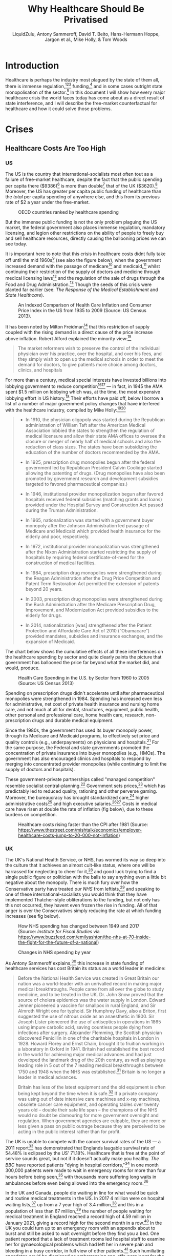 #+TITLE:Why Healthcare Should Be Privatised
#+AUTHOR:LiquidZulu, Antony Sammeroff, David T. Beito, Hans-Hermann Hoppe, Jargon et al., Mike Holly, & Tom Woods
#+BIBLIOGRAPHY:e:/Zotero/library.bib
#+PANDOC_OPTIONS: csl:e:/Zotero/styles/australasian-physical-and-engineering-sciences-in-medicine.csl
#+HTML_HEAD: <link rel="stylesheet" type="text/css" href="file:///e:/emacs/documents/org-css/css/org.css"/>
#+begin_comment
/This file is best viewed in [[https://www.gnu.org/software/emacs/][emacs]]!/
#+end_comment

* Introduction
Healthcare is perhaps the industry most plagued by the state of them all, there is immense regulation,[fn:1][fn:2][fn:3] funding,[fn:4] and in some cases outright state monopolisation of the sector.[fn:5] In this document I will show how every major healthcare crisis the world faces today has come about as a direct result of state interference, and I will describe the free-market counterfactual for healthcare and how it could solve those problems.

* Crises
** Healthcare Costs Are Too High
*** US
The US is the country that international-socialists most often tout as a failure of free-market healthcare, despite the fact that the public spending per capita there ($9386)[fn:6] is more than double[fn:7] that of the UK ($3620).[fn:8] Moreover, the US has greater per capita public funding of healthcare than the /total/ per capita spending of anywhere else, and this from its previous rate of $2 a year under the free-market.
#+CAPTION:OECD countries ranked by healthcare spending
[[./images/oecd-data-trunc.png]]

But the immense public funding is not the only problem plaguing the US market, the federal government also places immense regulation, mandatory licensing, and legion other restrictions on the ability of people to freely buy and sell healthcare resources, directly causing the ballooning prices we can see today.

It is important here to note that this crisis in healthcare costs didnt fully take off until the mid 1960s[fn:9] (see also the figure below), when the government increased demand with the passage of medicare[fn:10] and medicaid,[fn:11] whilst continuing their restriction of the supply of doctors and medicine through medical licensing laws[fn:12] and the regulation of the sale of drugs through the Food and Drug Administration.[fn:13] Though the seeds of this crisis were planted far earlier (see: [[The Response of the Medical Establishment]] and [[State Healthcare]]).

#+CAPTION:An Indexed Comparison of Health Care Inflation and Consumer Price Index in the US from 1935 to 2009 (Source: US Census 2013).
[[./images/fig1.png]]

It has been noted by Milton Freidman[fn:14] that this restriction of supply coupled with the rising demand is a direct cause of the price increase above inflation. Robert Alford explained the minority view:[fn:15]
#+begin_quote
The market reformers wish to preserve the control of the individual physician over his practice, over the hospital, and over his fees, and they simply wish to open up the medical schools in order to meet the demand for doctors, to give patients more choice among doctors, clinics, and hospitals
#+end_quote

For more than a century, medical special interests have invested billions into lobbying government to reduce competition[fn:16][fn:17] --- in fact, in 1945 the AMA spent $1.5 million on lobbying which was, at the time, the most expensive lobbying effort in US history.[fn:18] Their efforts have paid off, below I borrow a list of a number of major government policy changes that have interfered with the healthcare industry, compiled by Mike Holly:[fn:19][fn:20]<<holly_regs>>
#+begin_quote
+ In 1910, the physician oligopoly was started during the Republican administration of William Taft after the American Medical Association lobbied the states to strengthen the regulation of medical licensure and allow their state AMA offices to oversee the closure or merger of nearly half of medical schools and also the reduction of class sizes. The states have been subsidizing the education of the number of doctors recommended by the AMA.

+ In 1925, prescription drug monopolies begun after the federal government led by Republican President Calvin Coolidge started allowing the patenting of drugs. (Drug monopolies have also been promoted by government research and development subsidies targeted to favored pharmaceutical companies.)

+ In 1946, institutional provider monopolization begun after favored hospitals received federal subsidies (matching grants and loans) provided under the Hospital Survey and Construction Act passed during the Truman Administration.

+ In 1965, nationalization was started with a government buyer monopoly after the Johnson Administration led passage of Medicare and Medicaid which provided health insurance for the elderly and poor, respectively.

+ In 1972, institutional provider monopolization was strengthened after the Nixon Administration started restricting the supply of hospitals by requiring federal certificate-of-need for the construction of medical facilities.

+ In 1984, prescription drug monopolies were strengthened during the Reagan Administration after the Drug Price Competition and Patent Term Restoration Act permitted the extension of patents beyond 20 years.

+ In 2003, prescription drug monopolies were strengthened during the Bush Administration after the Medicare Prescription Drug, Improvement, and Modernization Act provided subsidies to the elderly for drugs.

+ In 2014, nationalization [was] strengthened after the Patient Protection and Affordable Care Act of 2010 (“Obamacare”) provided mandates, subsidies and insurance exchanges, and the expansion of Medicaid.
#+end_quote

The chart below shows the cumulative effects of all these interferences on the healthcare spending by sector and quite clearly paints the picture that government has ballooned the price far beyond what the market did, and would, produce.

#+CAPTION:Health Care Spending in the U.S. by Sector from 1960 to 2005 (Source: US Census 2013)
[[./images/fig2.png]]

Spending on prescription drugs didn't accelerate until after pharmaceutical monopolies were strengthened in 1984. Spending has increased even less for administrative, net cost of private health insurance and nursing home care, and not much at all for dental, structures, equipment, public health, other personal and professional care, home health care, research, non-prescription drugs and durable medical equipment.

Since the 1980s, the government has used its buyer monopoly power, through its Medicare and Medicaid programs, to effectively set price and quality controls (e.g., underpayments) on physicians and hospitals.[fn:21] For the same purpose, the Federal and state governments promoted the concentration of private insurance into buyer monopolies (e.g., HMOs). The government has also encouraged clinics and hospitals to respond by merging into concentrated provider monopolies (while continuing to limit the supply of doctors and hospitals).

These government-private partnerships called "managed competition" resemble socialist central-planning.[fn:22] Government sets prices,[fn:23] which has predictably led to reduced quality, rationing and other perverse gaming. Moreover, the bureaucracy has brought standardized care,[fn:24] higher administrative costs[fn:25] and high executive salaries.[fn:26][fn:27] Costs in medical care have risen at double the rate of inflation (fig below), due to these burdens on competition.

#+CAPTION:Healthcare costs rising faster than the CPI after 1981 (Source: https://www.thestreet.com/mishtalk/economics/employer-healthcare-costs-jump-to-20-000-not-inflation)
[[./images/fig3.png]]

*** UK
The UK's National Health Service, or NHS, has wormed its way so deep into the culture that it achieves an almost cult-like status, where one will be harrassed for neglecting to cheer for it,[fn:28] and good luck trying to find a single public figure or politician with the balls to say anything even a little bit negative about the monopoly. There is much fury over how the Conservative party have treated /our NHS/ from leftists,[fn:29] and speaking to one of these international-socialists you would think that they have implemented Thatcher-style obliterations to the funding, but not only has this not occurred, they havent even frozen the rise in funding. All of that anger is over the Conservatives simply reducing the rate at which funding increases (see fig below).

#+CAPTION:How NHS spending has changed between 1949 and 2017 (Source: /Institute for Fiscal Studies/ via https://www.buzzfeed.com/emilyashton/the-nhs-at-70-inside-the-fight-for-the-future-of-a-national)
[[./images/fig4.png]]

#+CAPTION:Changes in NHS spending by year
[[./images/nhs-funding-delta.png]]

As Antony Sammeroff explains,[fn:30] this increase in state funding of healthcare services has cost Britain its status as a world leader in medicine:
#+begin_quote
Before the National Health Service was created in Great Britain our nation was a world-leader with an unrivalled record in making major medical breakthroughs. People came from all over the globe to study medicine, and to be treated in the UK. Dr. John Snow proved that the source of cholera epidemics was the water supply in London. Edward Jenner pioneered a vaccine for smallpox in rural England, and Sir Almroth Wright one for typhoid. Sir Humphrey Davy, also a Briton, first suggested the use of nitrous oxide as an anaesthetic in 1800. Sir Joseph Lister pioneered the use of antiseptics in operations in 1865 using impure carbolic acid, saving countless people dying from infections after surgery. Alexander Flemming, the Scottish physician discovered Penicillin in one of the charitable hospitals in London in 1928. Howard Florey and Ernst Chain, brought it to fruition working in a laboratory in Oxford in 1941. Britain had established the best record in the world for achieving major medical advances and had just developed the landmark drug of the 20th century, as well as playing a leading role in 5 out of the 7 leading medical breakthroughs between 1750 and 1948 when the NHS was established.[fn:31] Britain is no longer a leader in medical advances.

Britain has less of the latest equipment and the old equipment is often being kept beyond the time when it is safe.[fn:32] If a private company was using out of date intensive care machines and x-ray machines, obsolete cancer care equipment, and operating tables over twenty years old -- double their safe life span -- the champions of the NHS would no doubt be clamouring for more government oversight and regulation. When government agencies are culpable, they are more or less given a pass on public outrage because they are perceived to be acting in the public interest rather than for profit.
#+end_quote

The UK is unable to compete with the cancer survival rates of the US --- a 2011 report[fn:33] has demonstrated that Englands laugable survival rate of 54.48% is eclipsed by the US' 71.18%. Healthcare that is free at the point of service sounds great, but not if it doesn't actually make you healthy. /The BBC/ have reported patients "dying in hospital corridors,"[fn:34] in one month 300,000 patients were made to wait in emergency rooms for more than four hours before being seen,[fn:35] with thousands more suffering long waits in ambulances before even being allowed into the emergency room.[fn:36]

In the UK and Canada, people die waiting in line for what would be quick and routine medical treatments in the US. In 2017 4 million were on hospital waiting lists,[fn:37] up from a 7 year high of 3.4 million,[fn:38] and this in a population of less than 67 million,[fn:39] the number of people waiting for medical treatment in England reached a record high of 4.59 million in January 2021, giving a record high for the second month in a row.[fn:40] In the UK you could turn up to an emergency room with an appendix about to burst and still be asked to wait overnight before they find you a bed. One patient reported that a lack of treatment rooms led hospital staff to examine her for gynaecological problems which had left her in severe pain and bleeding in a busy corridor, in full view of other patients.[fn:41] Such humiliating anecdotes could be dismissed as embarrassing one-offs were it not for the shocking fact that as many as 120 patients per day[fn:42] are being attended to in corridors and waiting rooms, in the public areas of hospitals, and some even dying prematurely as a result. In the first week of 2018, over 97% of NHS trusts in England were reporting levels of overcrowding so severe as to be "unsafe."[fn:43]

25% of British cardiac patients die waiting for treatment, and an investigation by a British newspaper found that delays in treatment for colon and lung cancer patients have been so long that 20% of cases were incurable by the time they finally received care.[fn:44] In 2017, 193,000 NHS patients a month had to wait beyond the target time of 18 weeks for surgery,[fn:45] and now nearly 400,000 patients in England alone have been waiting more than a year for routine treatments.[fn:46] According to the OECD Britain has the lowest number of doctors per thousand population in the advanced world.[fn:47] The chart below shows that the US has consistently fewer patients wating 4 weeks or more for either specialist appointments or elective surgery than; the UK, New Zealand, Australia, France, Norway, Sweden, and Canada, 7 countries with healthcare systems that receive far less criticism and far more praise from international socialists.

#+CAPTION:Percentage of patients who wait more than 4 weeks for specialist appointments and for elective surgery (Via: https://expathealth.org/healthcare/global-patient-wait-time-statistics/).
[[./images/fig5.png]]

Where free-at-the-point-of-entry resources are limited, older patients are often viewed as a drag on the system[fn:48] -- especially since they require the most frequent care which costs much more. The average 65-year-old costs the NHS 2.5 times more than the average 30-year-old. An 85-year-old costs more than five times as much.[fn:49] Although a third of all diagnosed cancers in the UK are found in patients seventy-five and over, only one in fifty lung cancer patients over seventy-five receives surgery, and the NHS does not even provide cancer screening to patients over the age of sixty-five.[fn:50]

Sammeroff points out the results of the incentive to manipulate statistics to the detriment of those who most need healthcare (punctuation added for clarity):[fn:51]
#+begin_quote
The government can make waiting lists look shorter by denying patients services outright, because those who have been refused services will no longer appear in statistics. If someone's disease proves fatal because they failed to receive treatment in time, the government figures appear more cost effective because instead of having to budget for a series of expensive surgeries, they have a deceased person on their hands who will not rack up a whole lot of medical accounts. It's not to say that anyone is perniciously trying to kill off patients, but with pressure constantly mounting for officials to show meaningful improvements, the incentive to coldly take advantage of manipulated statistics "for the greater cause of saving the NHS" will always loom. It is, after all, our religion. In one interview, prominent columnist Dr. Dalrymple reported "Managers going around the wards telling the doctors who they thought ought to be discharged. They had no medical training or knowledge. But they would try and influence the doctors to discharge patients quickly… This is a problem, of course, wherever the person paying for the care is not the patient himself… But where you have one giant organization that decides everything the hazard is even greater."
#+end_quote

So the NHS may not charge one at the point of service, but it is immensely costly in terms of both the taxation required and the lives lost, no matter how much money is thrown into the great money pit that is the National Health Service it will /never/ deliver a product anywhere close to being as good as the free-market.

** CCPVirus
The Wuhan Flu pandemic, caused by the CCPVirus, is currently the most apparent crisis in healthcare. This pandemic started thanks to a lab leak at the Wuhan Institute of Virology where the PLA were conducting gain-of-function coronavirus research (see: https://github.com/LiquidZulu/youtube-scripts/blob/main/scripts/lab-leak/lab-leak.org for my evidence).

In this section I will describe how even if we ignore the overwhelming evidence that the CCP created this virus, this pandemic was allowed to progress because of state interference.

*** CCP coverup
The Chinese government willfully covered up the severity of the outbreak, threatening doctors who warned their colleagues about the contagion,[fn:52] lying about human-human transmission through their WHO mouthpieces,[fn:53] and refusing to provide virus samples to researchers.[fn:54][fn:55]

This was all during the largest migration of the year, that being the Chinese New Year, making these measures appear to be deliberate attempts to infect other countries.

In addition, the proposed precursor virus, RaTG13, was destroyed by China leaving no samples for foreign researchers to investigate.[fn:56] The virology establishment, especially in China, have been running cover for this horrendous event leading to the deaths of over 3 million people. In an email correspondence with Anthony Fauci, Dr. Kristian G. Andersen of Scripps Research, head author of the main source[fn:57] used to debunk a lab origin,[fn:58] said that some of the features of the virus look "engineered," and that:
#+begin_quote
after discussions earlier today, Eddie, Bob, Mike, and myself all find the genome inconsistent with expectations from evolutionary theory.
#+end_quote
None of this makes it into his paper though, and shortly after this two-faced opinion on the virus came out, Andersen deleted his Twitter account in shame.[fn:59]
** TB
According to the CDC,[fn:60] Tuberculosis infection is treatable, and if caught early, doctors can prevent progression to tuberculosis disease, but even if the illness has progressed to this point it can still be treated with greater effort.
*** How to cure TB
**** LTBI
The CDC reccommends[fn:61] 3 drugs for the treatment of Latent TB Infection:
1. Isoniazid (INH)
2. Rifapentine (RPT)
3. Rifampin (RIF)

These medications may be used on their own or in combination, as needs dictate.
**** TB Disease
When TB infection progresses to TB disease the treatment options are slightly different:[fn:62]
1. isoniazid (INH)
2. rifampin (RIF)
3. ethambutol (EMB)
4. pyrazinamide (PZA)
*** How the state restricts these treatments
So to treat TB in it's different stages you need one or multiple of:
1. Isoniazid (INH)
2. Rifapentine (RPT)
3. Rifampin (RIF)
4. ethambutol (EMB)
5. pyrazinamide (PZA)
So let's see what restrictions the state places on each of these.
**** They all have patents in some way
The synthesis of isoniazid was first described in 1912 and three separate pharma companies attempted to patent the drug at the same sime --- luckily none succeded.

But patents of the drug itself arent the only way that drugs are restricted, INH suffers from inflated costs as described above making it infeasable for use in poor nations where treatment is most needed. And as I show below, where the drug isn't monopolised under IP, the process to produce it is.

Rifapentine was patented by Renato Cricchio & Vittorio Arioli under US4002752A, the production of rifampin under US4174320A, similarly with ethambutol (US3944618A, RU2712231C1), and with pyrazinamide (US2780624A), and our old friend isoniazid under WO2011012987A1.

* Free-Market Healthcare
So socialist healthcare has caused every crisis we see today, what might the free-maket counterfactual look like? We have, a historical precedent that we may draw on, that of lodge practice preformed by fraternal societies from the late 1800s up until the death of the lodge in the 60s.

** What are fraternal societies?
Fraternal societies, which arose from earlier "friendly" societies in the UK c. 1630 -- c. 1640,[fn:63] were mutual aid organisations that provided a number of services, mainly focused on covering for what the later welfare state would provide, but at a much higher quality and entirely voluntarily. As a spokesman the /Modern Woodmen of America/ once wrote in 1934, they provided;[fn:64][fn:65]
#+begin_quote
[a] few dollars given here, a small sum there to help a stricken member back on his feet or keep his protection in force during a crisis in his financial affairs; a sick Neighbor’s wheat harvested, his grain hauled to market, his winter’s fuel cut or a home built to replace one destroyed by a midnight fire --- thus has fraternity been at work among a million members in 14,000 camps.
#+end_quote

** What is Lodge Practice?
Lodge practice was a system where a fraternal society would hire a doctor on retainer to provide care to its members as and when they needed it. Doctors would bid fiercely for these contracts,[fn:66] possibly for the assurance of a regular wage, and this bidding caused for an extremely low price by modern standards, as historian David T. Beito explains;[fn:67]
#+begin_quote
The leading beneficiary of lodge practice was, of course, the patient of modest means. He or she was able to obtain a physician’s care for about $2.00 a year, roughly equivalent to a day’s wage for a laborer. For comparable amounts, some lodges extended coverage to family members. The remuneration the lodge doctor received was a far cry from the higher fee schedules favored by the profession. The local medical society in Meadville, Pennsylvania, was typical in setting the following minimum fees for its members: $1.00 per physical examination, surgical dressing, and daytime house call and $2.00 per nighttime house call. Such charges, at least for ongoing service, were beyond the reach of many lower income Americans. Hence it was not coincidental, an editorial in the /Medical Council/ pointed out, that lodge practice thrived in communities populated by the working poor.[fn:68][fn:69][fn:70][fn:71][fn:72][fn:73]

Moreover, had it not been for the competition offered by fraternal societies, official fees probably would have been still higher. In this vein Dr. Charles S. Sheldon complained that lodge practice “demoralizes the scale of prices in a profession already too poorly paid. It causes dissatisfaction among those outside the lodges and makes them unwilling to pay regular prices.”[fn:74][fn:75]
#+end_quote

I dont know why any of us should want to pay a "regular" price that is higher than what the market produced, and if those outside of lodges are unhappy with their "regular" care and unwilling to pay those high prices, perhaps they ought to join a lodge. Furthermore, this phenomenally low price did not come at the cost of quality either, as Beito later elaborates;[fn:76]
#+begin_quote
Inspection of the medical journals gives some cause for skepticism of blanket assertions that lodges heedlessly sacrificed quality to elect candidates with the lowest fee. The contrary, in fact, occurred in a campaign described by lodge practice adversary Dr. George S. Mathews of Providence, Rhode Island: “In one lodge [meeting] two members in good standing in the State Medical Society openly underbid [one another]. One volunteered his services at $2 a head. The other dropped his price to $1.75. The first bidder then acceded to this price with medicines furnished. This occasioned a drop in bidder No. 2 in his price to include medicine and minor surgery. To the vast credit of the lodge neither bid was accepted but a non-bidder was given the job at $2.” In another case a Moose lodge asked the national organization to increase the salary of a doctor deemed particularly deserving.[fn:77][fn:78]
#+end_quote

** The Response of the Medical Establishment
Doctors who were too arrogant and ineffective to serve the poor for such a cheap price were, of course, outraged by this. We already have a taste of this seeping through in the above quote where a doctor declares that his price is the "regular" price and that his more efficient collegues were pricing at a rate that sullies the dignity of the profession. This is very much in the same veign as those who complain about "predatory pricing" (see: https://www.youtube.com/watch?v=-NCtUJM-uM8 and https://github.com/LiquidZulu/youtube-scripts/blob/main/scripts/socialism-definition/socialism.org for my response to such claims), but it goes further, there is seemingly a disgust from some physicians towards the idea of serving those "beneath" them.
#+begin_quote
Shortly after the turn of the century, articles about the “lodge practice evil” began to fill the pages of American medical journals.
#+end_quote
#+begin_quote-src
 --- /Quoted here[fn:79]/
#+end_quote-src

#+begin_quote
The most serious [opposition to fraternal societies], without a doubt, was the organized opposition of physicians. The spread of the lodge practice evil elicited nearly universal condemnation from [state-run] medical societies. Reflecting the intensity of feeling, the /Pennsylvania Medical Journal/ bluntly demanded in 1904 “that the ‘club doctor’ must be shut out of the profession.”[fn:80]

At its core this antipathy represented fear for the survival of fee-for-service remuneration. Dr. W. F. Zierath of Sheboygan, Wisconsin, succinctly summed up the matter when he chided his colleagues for bowing to “the keen business instinct of the laity” who had “discovered in contract practice a scheme to obtain medical services for practically nothing.” Once doctors allowed nonprofessionals to place them on fixed salaries, Zierath and others cautioned, loss of both income and independence would follow. The profession would then become tainted and demoralized by every physician’s “undignified” scramble to “sell himself to the lowest bidder.” Another opponent predicted that lodge practice, if not stopped, would depress fees to levels “comparable to those of the bootblack and peanut vendor.”[fn:81]

No opprobrium was off limits in depictions of the lodge doctor. He was a “scab” who broke ranks with professional solidarity, an incompetent “quack” spewed out by a low-grade diploma mill, and most unforgivably, a “huckster” bent on commercializing the noble art of medicine. Critics were quick to add, however, that lodge practice also harmed the patient who, in return for these low fees, received shabby service. It was a vain attempt, charged one opponent, to get “something for nothing.” Another cited “the consensus of opinion that physicians generally give fraternal organizations their money’s worth, no more.”[fn:82][fn:83][fn:84][fn:85][fn:86]
#+end_quote
#+begin_quote-src
 --- /Quoted here[fn:87]/
#+end_quote-src

But as I have shown above, the low prices of the lodge did not, in fact, come at the cost of quality, with lodges not just opting for the lowest bidder but the bidder who would provide their members with the best service. In any case, Beito continues;
#+begin_quote
Dr. John B. Donaldson of Canonsburg, Pennsylvania, spoke for many: “As to lodge practice, to my mind it is simply contemptible and I see no excuse for its existence.” The double standard did not escape the attention of lodges. An editorial in the Eagle Magazine claimed, with some exaggeration, that there were “few professional protests” against company doctors. “Does it make a difference,” it asked, “whether the employer [of contract doctors] is a wealthy corporation, or a fraternity of humble citizens, most of them wage earners?”[fn:88][fn:89]
#+end_quote
#+begin_quote-src
 --- /Quoted here[fn:90]/
#+end_quote-src

#+begin_quote
By the 1920s, lodge practice had entered a steep decline from which it never recovered. Large segments of the medical profession had launched an all-out war. Throughout the country, state societies imposed manifold sanctions against physicians who accepted lodge contracts. The medical societies of several states, including Pennsylvania, Michigan, California, Maine, and Vermont, recommended that offenders be barred from membership. “The evil is such a far-reaching one,” warned the Journal of the Michigan State Medical Society, “that any measures to suppress it are justifiable.” Other state professional organizations, such as those of West Virginia and Illinois, favored less draconian pressure on practitioners to sign pledges spurning lodge contracts.[fn:91][fn:92][fn:93][fn:94][fn:95][fn:96]
#+end_quote
#+begin_quote-src
 --- /Quoted here[fn:97]/
#+end_quote-src

#+begin_quote
[It was, however,] [c]ounty, rather than state, societies [that] formed the vanguard of the movement to suppress lodge practice [note: the author means state in the sense of the United /States/ of America; these societies were, and still are, granted special coercive powers by the government. See [[Regulations on Healthcare]] and [[holly_regs]] for more details]. The prototypical campaign began with the request that a doctor sign an agreement shunning lodge contracts or, at least, not provide services for fees under the “customary” rate. Sometimes this method worked, at least for a while. If the pariah failed to relent, he faced more serious retribution, such as forfeiture of membership or a boycott. In 1913, for example, members of the medical society in Port Jervis, New York, vowed that if any physician took a lodge contract, they would “refuse to consult with him or assist him in any way or in any emergency whatever.” Sometimes the boycotts extended to patients. One method of enforcement was to pressure hospitals to close their doors to members of the guilty lodge. By 1914, in the Journal of the American Medical Association Dr. Robert Allen could write, with but slight exaggeration, “There is scarcely a city in the country in which medical societies have not issued edicts against members who accept contracts for lodge practice.”[fn:98][fn:99][fn:100][fn:101][fn:102][fn:103][fn:104][fn:105][fn:106][fn:107][fn:108][fn:109][fn:110][fn:111]

Reports in the medical journals suggest that these restrictions were effective. One example occurred in Bristol, Pennsylvania, where local physicians boycotted the lone lodge doctor in the area. As word of the campaign spread, “patrons gradually withdrew from him, his calls for attendance were few, and this last summer he quietly left the town and [its] vicinity.” In a similar case a member of the Loyal Order of Moose in Fort Dodge, Iowa, charged that doctors in his community had run the local lodge “into the ground” by going on strike.[fn:112][fn:113]
#+end_quote
#+begin_quote-src
 --- /Quoted here[fn:114]/
#+end_quote-src

This organised assault on lodge practice coincided with the rise of the welfare state, which served to crowd out the lodge. After all, if you are being forced to pay for welfare by the state how likely are you to also pay for mutual aid?
* State Healthcare
So let's now take a closer look at exactly what state healthcare looks like, keeping the free-market counterfactual in our minds.

** Obamacare
We are told, by Bernie Sanders[fn:115] and other Democrats,[fn:116] that the Affordable Care Act (ACA, or Obamacare) saves 36,000 lives a year, and that its repeal would be therefore equivalent to the signing of 36,000 death warrants. But as economist Oren Cass[fn:117] and historian Tom Woods[fn:118] have pointed out,
#+begin_quote
The best statistical estimate of the number of lives saved each year by the ACA is
zero.
#+end_quote
In fact there is reason to believe that Obamacare cost lives rather than saved them, as Cass shows:
#+begin_quote
Had mortality continued to decline during ACA implementation in 2014 and 2015 at the same rate as during the 2000–13 period, 80,000 fewer Americans would have died in 2015 alone.
#+end_quote

It's true that some studies find that health insurance does indeed save lives. But those studies are dealing with private insurance. Obamacare, by contrast, has, by and large, been an expansion of Medicaid, with the share of Americans holding private insurance actually declining.

This encouragement of state insurance plans caused by Obamacare and similar acts has had deliterious effects. In a randomized trial[fn:119] in Oregon that gave some individuals Medicaid while leaving others uninsured, recipients of Medicaid gained no statistically significant improvement in physical health after two years compared to the uninsured. Whats more is that researchers have found[fn:120] that Medicaid patients with a variety of conditions and medical needs often experience /worse/ outcomes than similar uninsured patients.

** How American Healthcare Became Dysfunctional
In the early twentieth century, health insurance was hardly used.[fn:121] At the time available treatments were limited, so the market for insurance was largely underdeveloped.[fn:122] Some people did acquire sickness insurance, but this was more intended to maintain income during times of illness[fn:123] than it was to pay for ones medical costs, which were cheap enough to pay out of pocket[fn:124] as described above (see: [[What is Lodge Practice?]]). Programs comprable to modern health insurance started to gain steam during the 1930s, but really began to pick up in the next two decades, when government policies made them artificially attractive.

When the United States entered World War II, businesses on the home front found it difficult to attract the labour they needed because the draft had taken 11 million Americans out of the workforce, in addition to the federal government imposing wage and price controls. This regulation, like all others, had negative effects that the short-sighted bureaucrats could not see coming. They made it illegal for businesses to attract additional labour by offering higher wages, in order to control wartime inflation.

Businesses found a way around this restriction, however, in the form of employer-supplied medical insurance. The authorities didn't consider this benefit to be a wage increase, thus making it exempt from the taxation applied to regular wages. This is the origin of what became the tax-exemption for employer-provided medical care.

After the war ended, labour unions began to bake employer-financed medical insurance into their contract demans. Nonunion employers likewise felt compelled to provide it, in the hope that they could thereby avoid the unionisation of their workplaces.[fn:125] Here, again, we see the role of non-market forces in bringing about the present reliance on employer-supplied medical insurance: the special legal privileges labour unions enjoy, and the lengths to which employers are willing to go in trying preserve a free labour market in their corner of the economy, derive from statutory interventions into the free-market and are not part of the market itself.[fn:126]

The establishment of healthcare as a company-offered benefit may seem innocuous enough. But as a result, medical care gradually became an expense Americans paid for only minimally out of pocket. People became accustomed to having most costs covered by a third-party, and so slowly but surely they came to disregard price altogether when evaluating medical products and services. If employers are paying health costs for their employees through an insurance company, those employees will be less mindful of cost than if they bore it themselves.

Likewise, suppliers of healthcare have an incentive to offer high-cost treatments with marginal benefits because someone else is picking up the bill, and this someone else is incentivised to go for these overpriced solutions as then they can deduct more from taxes and other wages. If the employer covers $1,000 of medical bills they can attract more employees than if they only covered $100, the employer wants as much of the wage to be insurance as possible due to its tax-deductable status.

The predictable result, since neither suppliers nor consumers have an incentive to keep costs down, has been ongoing price increases. Naturally businesses tend to push back when their costs rise, but for privacy reasons they find it more difficuls to pry into the merits of a particular medical procedure performed on an employee than, say, to uncover why that employee purchased a first-class plane ticket on the company credit card.[fn:127]

Vijay Boyapati, a former Google engineer, tells a story that could be multiplied millions of times over, regarding the effects on price when perverse incentives, and then normal ones, are in place. He wanted to have a small cyst removed from his back, this is what happened:[fn:128]
#+begin_quote
The first practice I visited was a dermatologist's office, which deals primarily with insured customers and can afford to charge exorbitant rates. I explained to the assistant on my first consulting visit that I didn't have health insurance — I choose not to — and asked how much the procedure would cost if I paid cash. She quoted me $700 for a riskless procedure that takes about 15 to 20 minutes to perform, and would not in this instance be performed by the dermatologist, but by the assistant herself. As I explained to the students in the public-health-policy class, the fact that there are very basic procedures that cost the equivalent of $2,100 an hour is a glaring sign that the market's normal price mechanism has been broken.

On the recommendation of a friend, I decided to visit another medical practice, Country Doctor, which deals mostly with lower-income patients who do not have health insurance. Because its customers pay out of pocket, Country Doctor has a much stronger incentive to charge prices that its customers are willing to pay up front. When I had the procedure to remove the cyst done at Country Doctor, it was performed by an actual doctor, and it cost less than $50.
#+end_quote

Medicare and Medicaid, created in 1965, are also examples of third-party payment. Medicaid, the means-tested program for the poor, and Medicare, a program to provide for the medical needs of the old, regardless of income, both artificially stimulated demand for medical services on the part of the consumers, who were not themselves bearing the costs. In 1960, government covered 21% of total medical expenditures, with consumers bearing 55%. At the start of the millennium, government covered 43% and consumers only 17%, by 2019 the government made up for 85% of all healthcare expenditure.[fn:129] Naturally, costs rose dramatically under these conditions.

Notably, the year prior to the establishment of Medicaid, poor families had /higher/ hospital admission rates than did those in wealthier brackets. And while higher income individuals had and average of 5.1 doctor visits a year, low-income individuals had 4.3 --- hardly a dramatic difference. What Medicaid did result in was a dramatic /decline/ in the reduced-cost or pro bono services that doctors had once provided the poor as a matter of routine. According to historian Allan Matusow:[fn:130]
#+begin_quote
Most of the government's medical payments on behalf of the poor compensated doctors and hospitals for services once rendered free of charge or at reduced prices... Medicare-Medicaid, then, primarily transferred income from middle-class taxpayers to middle-class healthcare professionals.
#+end_quote

Employers should be free to offer their workers a choice between continuing to receive employer-provided medical insurance or instead receiving the tax-free cash equivalent of the present average cost of such insurance (say, $10,000 to $15,000, indexed for inflation). This change would make clear to employees that the money an employer pays for their medical insurance comes out of their own pockets in the form of lower salaries. (Right now, most workers doubtless consider their fringe benefits to be “free.”) If the employee chooses the tax-free income, he would then have a much greater incentive to carry only a high-deductible policy. That is, since he can pocket any money he doesn’t spend on his policy, he has an incentive to keep that policy inexpensive. High-deductible policies, in turn, make people more cost conscious, since more of their medical expenses come out of their own pockets. And under this arrangement, the typical worker would save more than enough to pay the full deductible on whatever insurance policy he may choose to purchase (should he even need that much medical attention in a year), with money to spare.

Given the ongoing rise in medical costs and the countless stories of personal hardship to which these costs have given rise, critics of the present sytem have oft-claimed that additional government involvement is necessary. But if earlier government interventions have tended to push prices up, additional interventions in the same direction are likely to intensify, not solve, the problem. The Austrian economist Ludwig von Mises once described how government intervention tends to feed on itself: the first intervention causes problems that further interventions are enacted to solve, and so on, ad infinitum, until the economy becomes a maze of regulation and control. Never considered is the mere repeal of the initial problematic interventions.

Now, firms with fifty or more employees will be fined if they do not offer workers a health insurance plan that meets with the federal government's approval --- quite some distance we have travelled from insurance being a World War II tax writeoff.

** The State Killed Pro Bono Care
Author Jacob Hornberger recalls growing up in Laredo, Texas, in the 1950s, at a time when the Census Bureau had labeled that city the poorest in the country on a per-capita income basis. Yet according to Hornberger:[fn:131]
#+begin_quote
I never knew of one single doctor who turned people away. They treated everyone who came into their office. I never heard of a doctor complaining about having to provide free services to the poor.
#+end_quote

And how were doctors doing in those days?

#+begin_quote
They were among the wealthiest people in town, the money they made from the middle class and the wealthy and the poor who could pay subsidized the patients who couldn’t pay.
#+end_quote

Those who received free care were grateful to receive it, and typically brought the doctor in-kind gifts. When government got involved, an impossible regulatory thicket invaded and complicated medicine to the point that physicians began retiring early, having come to despise a profession they had once loved. Meanwhile, among patients a sense of entitlement began to supplant the normal human instinct of gratitude. What had once been a harmonious and mutually satisfying relationship became frustrating for everyone.

The very fact that people today, so long accustomed to government-provided medical care, would actually wonder what would happen to the poor under a system without government coercion shows, as Hornberger says:
#+begin_quote
what America’s welfare state has done to people’s faith in themselves, in others, and in a free society.
#+end_quote

** Costs Go Down Where Not Regulated
In the United States, sectors of the healthcare industry that aren't generally covered by insurance have seen dramatic /decreases/ in price along with great innovation. As John Stossel has reported,[fn:132] Opternative are able to provide an online eye test that is as good, or sometimes better, than in-person tests, but for half the price. As a result the American Optimetric Association have cried out for regulation, having persuaded 13 states to draft bills banning at home eye tests. They want to force consumers to go to eye doctors in order that their pockets may be lined.

Laser eye surgery generally isn't covered, as a result, one Optometrist reports:[fn:133]
#+begin_quote
We have to provide excellent quality service to be competitive.
#+end_quote
If his patients dont like the service provided, they will leave and go to a different doctor. If he doesn't have the best equipment, his patients notice and they leave. He has also been incentivised to make the experience as enjoyable as possible, reducing wait times and keeping people entertained as they wait. Quality improves whilst prices drop.[fn:134] Cosmetic surgery, another uninsured area, sees similar improvements, with costs falling relative to inflation. As John Goodman, founder of the National Center for Policy Analysis, puts it, this drop in price is:[fn:135]
#+begin_quote
...despite a huge increase in volume and considerable technical innovation (which is blamed for increasing costs for every other type of surgery).
#+end_quote

* Regulations on Healthcare
I borrow the following list of regulations on US healthcare from /Jargon/ and his contemporaries on the LibertyHQ forums, he explains that the two main ways that the healthcare market is distorted today is through the use of restrictions and subsidies;[fn:136]
** Restrictions
*** Illegality of Cross-State Insurance Purchases
Consumers are prohibited from reaching across state lines to purchase their health insurance.[fn:137] This narrows the selection available to consumers, reducing competition and thereby allowing for a worse service in each state.
*** Insurance Alternatives Regulated
In addition to the regulation of insurance the main competitor to insurance, lodge practice, was destroyed by those who would form the AMA, as I described above.
*** Licensure of Medicine
Doctors, clinics, hospitals and insurance providers must become licensed by local, state or federal government, depending on the scenario, in order to provide care.[fn:138] Doctors are licensed by the American Medical Association and granted “scope-of-practice” privileges by states; hospitals and clinics are licensed by municipalities, and insurance providers are licensed by state governments. The essential function of licensure in this case is to exclude would-be providers. Licensure has capital and credential requirements, which exclude providers which are lower-quality and lower-cost. For example, a would-be doctor who may not have attended a prestigious medical academy, but could diagnose common diseases nevertheless, is excluded.

In addition to this, hospitals require “certificates-of-need” in order to start construction, which are handed out by municipal or state planning boards, headed up by local medical experts who run their own hospitals,[fn:139] creating an obvious conflict of interest.
*** Unionism in Medicine
Medicine is a unionized industry.[fn:140] Nurses and other random hospital personnel, through their unions, demand that certain processes be made impossible unless under the supervision of a unionized worker. This means that jobs which require only the labor of one person become jobs that require the labor of six people. The hospital, and ultimately the taxpayer, then has to pay for said extra labor. This also raises the barrier to entry for possible competing clinics, if they can't provide certain services without hiring unnecessary workers.
*** Patents
Patenting is when a government gives an inventor a monopoly over an idea. Said inventor may then punish others should they try to use the same idea, using only their own private property. This limits the amount of providers-per-innovative-idea to one. Some might say that patents are a necessary carrot to the proverbial horse for spurring innovation. Intellectual property lawyer Stephan Kinsella disagrees,[fn:141] saying that empirical evidence suggests that patenting actually has a depressing effect on innovation. Patenting in the medical industry leads to needlessly expensive medical goods, namely machinery and pharmaceuticals.
*** The Food and Drug Administration
The FDA is an organization which screens products for safety and quality before giving them the 'green light' for sale and consumption. It has also been captured by agribusiness corporations since its very inception. It slows the release of new medicines, prohibits people from trying alternatives, and occasionally seizes property and privilege only to confer it to a state-blessed enterprise. This discretionary authority, especially when seized by monopolistic interest, leads to slowed innovation, fewer products available, and product markups as large as 37 times.
*** Medicare/Medicaid Price Fixing
The Medicaid and Medicare programs set the minimum reimbursement rates,[fn:142] which companies then use as a baseline. This system encourages you to go onto an insurance plan. Physicians offer lower prices to clients with insurance to try to attract business and then charge higher prices to make up for said insurance discount. This means then, that those without insurance that can probably least afford care, end up paying the most for it. Without price-fixing for procedures and treatments, there would be no general minimum charge and physicians wouldn't have to discount insurance companies to attract clients.
*** Paperwork
Extrenuous paperwork in general is a restriction on business, it imposes controls on entrepreneurs that bureaucrats deem necessary. It raises the costs of a business; as entrepreneurs are forced to comply with regulations, they must also employ lawyers and pencil pushers to sort through red tape. This disadvantages small businesses as they aren't politically connected enough to avoid regulation and also are more sensitive to high costs of businesses than are large businesses. Paperwork slants markets in favor of well-established businesses.

** Subsidies
*** Institutional Tilt Towards Insurance
When everyone is encouraged to go on a health insurance plan, everything is encouraged, and even employers are encouraged to provide health insurance, the consumer's function as a discriminator and cost-cutter is qualitatively altered. Instead of economizing and considering every purchase of medicine, the care-seeker will simply ask for help and sign the bill. Care-givers, acknowledging this, will sell high-cost options primarily and not suffer for it, seeing as the care-seeker's treatment is being covered by his insurance company. What happens over time when consumers do not seek the best bang for their buck is that both treatments and insurance rates will go up.
*** Mandatory Coverage of Specific Conditions
Insurance companies are compelled by law to offer coverage to certain treatments in all of their policies. This benefits the person with said medical condition to the disadvantage of all without said medical condition. All are forced to pay for the now higher rate, due to the increment of risk added by mandatory extra coverage, whether they want to be covered for said condition or not. If a person, A, has a certain condition, it is not the responsibility of the next person to subsidize the treatment of person A. Insurance plans become homogenized and unnecessarily expensive. This encourages people not to avoid certain conditions, such as obesity or heart disease.
*** Aid to Hospitals (Equipment)
Hospitals receive aid for having the latest and greatest hi-tech equipment. This encourages hospitals to spend too much money on expensive equipment, party paid for by taxpayers. And since the hospitals aren't buying the equipment because of a legitimate need but because of a political incentive, they are not discriminating buyers. Thus, we can expect that suppliers of expensive medical equipment will raise prices comfortably without fearing that hospitals will stop buying.
*** Aid to Hospitals (Patients)
The government will pay for a share of a patient's hospital bill if it is sufficiently huge. Since hospitals are non-competitive they will respond by ratcheting up the hospital bill to get federal money. Citizens, in the aggregate of their tax forms and ER bills, end up paying twice as much.
*** Aid to Employers
The federal tax code encourages employers to provide their employees with health insurance. Some might say this is great, but it is not. Employers offer that health insurance out of your wages. Though the wage compensation you would get if employers were not encouraged to offer you health insurance would probably not, at this moment, be as big as the total value of the health insurance he does provide you, as the insurance he pays for is massively inflated in price and allows for no customisation, it causes some big problems. Firstly, it programs you to clutch your job like a life-line, whereas if you acquired insurance independently, you could go where you liked. If you value independence and self-respect, that's problematic. This also disables the consumer choice mechanism; no one will leave their job just to get a different healthcare plan. Secondly, it puts everyone on bloated insurance plans, which leads to the problems described above (insurance for things you don't need to be insured for, can pay for yourself, don't need to pay for, etc.)
*** Inflation
Since much of the deficit is financed out of open market operations issued by the FED; Medicaid and Medicare are about half of the deficit, a sizable chunk of all printed money goes into government spending in healthcare. This means that the government's buying activity in healthcare drives the prices up and those not on the government healthcare teat will have to pay higher prices; not having had the privilege of paying yesterday's low prices with tomorrow's new money, they will have the pain of paying tomorrow's high prices with yesterday's old money. As the deficit gets worse, more debt will have to be monetized, and there will be more inflation in healthcare. Meaning, healthcare isn't getting any cheaper.

* Hoppe's 4-Step Solution to Healthcare
Hans-Hermann Hoppe is an Austro-Libertarian economist known predominantly for his work on covenant communities[fn:143] and argumentation ethics,[fn:144] though my focus here will be on his lesser-known stance on how to solve healthcare in the US.[fn:145]

** Step 1: revoke all state-mandated licensing requirements for medical schools, hospitals, pharmacies, doctors, and other medical personnel.
In doing this, Hoppe argues, the supply of these services would almost instantly increase. This increase in supply would lead to; lower prices, a greater variety of healthcare, and increased competition leading to increased innovation.

Competing voluntary accreditation agencies can more than fill the role that is taken up by mandatory state licenses --- if a healthcare provider believes such accreditation will increase their reputation and allow greater trust leading to more customers then they will seek this out and be willing to pay for the priviledge willingly rather than it being forced.

In addition to these benefits, Hoppe points out that the consumers, now without the belief in a single "national standard" for healthcare would increase their search costs and be more discriminating in their choices, thereby sidestepping the proposed "market failure."

** Step 2: revoke all government restrictions on the production and sale of pharmaceutical products and medical devices.
This would mean an immediate dismantling of the FDA, eliminating its hinderance to innovation and the increased costs it causes. In step with the falling costs would be a reduction of prices and consumers acting in accordance with their own personal risk assessments rather than that forced upon them by the state. Competing drug and device manufacturers would, in order to protect against liability suits and to attract customers, provide increasingly better product descriptions and guarantees.

** Step 3: de-regulate the health-insurance industry.
Hoppe's gripe with current, statist, insurance is that it is forced to insure that which, in a free market, is uninsurable. As an example you couldn't profitably insure people against painting their own wall blue, as that would be entirely within their own power --- the standard for whether something is insurable is whether it is outside of the insured party's control. Applying this to healthcare, many health maladies that are currently insured arise as a result of actions of the insured, those risks that an individual is able to systematically influence the likelihood of fall within that persons responsibility and not cannot be shared with others.

All insurance, moreover, involves the pooling of individual risks. It implies that insurers will pay more to some than others, but that nobody knows in advance who will get more and who will get less, the "winners" and "losers" are distributed randomly, and the resulting income redistribution is unsystematic. If "winners" or "losers" could be systematically predicted, "losers" would not want to pool their risk with "winners," but with other "losers," because this would lower their insurance costs. I would not want to pool my personal accident risks with those of professional football players, for instance, but exclusively with those of people in circumstances similar to my own, at lower costs.

Because of legal restrictions on the health insurers' right of refusal -- to exclude any individual risk as uninsurable --  the present health-insurance system is only partly concerned with insurance. The industry cannot discriminate freely among different groups' risks. As a result, health insurers cover a multitude of uninsurable risks, alongside, and pooled with, genuine insurance risks. They do /not/ discriminate among various groups of people which pose significantly /different/ insurance risks. The industry thus runs a system of income redistribution --- benefiting irresponsible actors and high-risk groups at the expense of responsible individuals and low-risk groups. Accordingly, the industry's prices are high and ballooning.

Tom Woods explains the problem with current, state mandated insurance structure:[fn:146]
#+begin_quote
insurers are required to (1) enroll everyone who applies (“guaranteed issue”), (2) cover pre-existing conditions, and (3) adopt a policy known as “community rating,” in which they must charge the same premium to all, with minor exceptions for geographical area, age, and whether the plan covers an individual or a family. (And insurance companies are regulated in how large the differential can be between, say, very young and very old customers; the elderly, whose medical bills are far higher and of greater quantity than those of the young, may be charged a premium only twice as high.) It therefore makes sense for people not to purchase health insurance, wait until they become ill, and then purchase an insurance plan—their current illness being a “pre-existing condition” that insurance companies would be required to cover.

This is a suicidal business model—or perhaps homicidal, since the insurance companies did not elect to impose it on themselves. No insurance company can survive without being allowed to pool risks appropriately and charge premiums based on relevant actuarial estimates. Profit-seeking insurance cannot operate according to a business model designed for a social-welfare agency funded by taxation. Requiring insurance companies to cover “pre-existing conditions,” moreover, is like demanding that homeowners be able to take out fire insurance on a burning building. Cynics suspect that advocates of this plan understand perfectly well the impossible burden it will place on insurance companies (the bogeymen we are supposed to hate, who are in fact earning a mere 2.2 cents on the dollar in profit), and must be intelligent enough to foresee the coming collapse—and, as night follows day, nationalization—of the insurance industry.
#+end_quote

To deregulate the industry means to restore it to unrestricted freedom of contract: to allow a health insurer to offer any contract whatsoever, to include or exclude any risk, and to discriminate among any groups of individuals. Uninsurable risks would lose coverage, the variety of insurance policies for the remaining coverage would increase, and price differentials would reflect genuine insurance risks. On average, prices would drastically fall. And the reform would restore individual responsibility in health care.

** Step 4: Eliminate all subsidies to the sick or unhealthy.
Subsidies create more of whatever is being subsidized --- this is why there are so many single black mothers, because single-parenthood was, and still is, subsidised. Similarly, subsidies for the ill and diseased promote carelessness, indigence, and dependency. If we eliminate such subsidies, we would strengthen the will to live healthy lives and to work for a living. In the first instance, that means abolishing Medicare and Medicaid.
* References
In making this I referenced works by the other listed authors, in alphabetical order, as follows (note: none of them are aware of this work and they have not endorsed it):
+ [[https://mises.org/wire/its-time-give-britains-national-health-service][Antony Sammeroff, "It's Time to Give Up on Britain's National Health Service"]] ([[https://archive.ph/XKW4y][archived]]).
+ David T. Beito, /From Mutual Aid to the Welfare State: Fraternal Societies and Social Services, 1890-1967/ (Chapel Hill: University of North Carolina Press, 2000)
+ [[https://mises.org/library/four-step-healthcare-solution][Hans-Hermann Hoppe, "A Four-Step Healthcare Solution"]] ([[https://archive.ph/IUtei][archived]]).
+ [[https://www.tapatalk.com/groups/libertyhq/healthcare-problem-survey-t785.html][Jargon, et al. "LibertyHQ forums › Public Forum › Economics › Healthcare Problem Survey"]] ([[https://archive.ph/rokH6][archived]] [print version]).
+ [[https://mises.org/wire/how-government-regulations-made-healthcare-so-expensive][Mike Holly, "How Government Regulations Made Healthcare So Expensive"]] ([[https://archive.ph/u3gHX][archived]]).
+ [[https://www.yourfriendsarewrong.com/][Tom Woods, "Your Facebook Friends Are Wrong About Healthcare"]]

* Footnotes

[fn:1][[https://www.hcpc-uk.org/about-us/who-we-work-with/other-regulators/health-regulation-worldwide/][HCPC, "Health Regulation Worldwide"]] ([[https://archive.ph/6wXM7][archived]]).

[fn:2][[https://online.regiscollege.edu/blog/8-important-regulations-united-states-health-care/][Regis College, "8 Important Regulations in United States Health Care"]] ([[https://archive.ph/ZFxAf][archived]]).

[fn:3][[https://www.hhs.gov/regulations/index.html][US Department of Health and Human Services, "Laws & Regulations"]] ([[https://archive.ph/q5sWD][archived]]).

[fn:4][[https://data.oecd.org/healthres/health-spending.htm][OECD Health Spending Database]] ([[https://archive.ph/Q90dY][archived]]).

[fn:5][[https://www.cityam.com/nhs-s-monopoly-weakening-uk-healthcare-has-bright-future/][Graeme Leach, "The NHS’s monopoly is weakening – UK healthcare has a bright future"]] ([[https://archive.ph/xY8Rz][archived]])

[fn:6][[https://data.oecd.org/healthres/health-spending.htm][OECD Health Spending Database]] ([[https://archive.ph/Q90dY][archived]]).

[fn:7]$$\frac{9386}{3620} = 2.592817679558011$$

[fn:8][[https://data.oecd.org/healthres/health-spending.htm][OECD Health Spending Database]] ([[https://archive.ph/Q90dY][archived]]).

[fn:9][[https://mises.org/wire/how-government-regulations-made-healthcare-so-expensive][Mike Holly, "How Government Regulations Made Healthcare So Expensive"]] ([[https://archive.ph/u3gHX][archived]]), fig. 1

[fn:10]Folliard, Edward T. (July 31, 1965). [[http://search.proquest.com/docview/142611149/]["Medicare Bill Signed By Johnson: 33 Congressmen Attend Ceremony In Truman Library"]]. /The Washington Post/. p. A1.

[fn:11]Social Security Amendments of 1965, enacting Title XIX of the Social Security Act of 1935

[fn:12][[https://cdn.mises.org/3_1_5_0.pdf][Ronald Hamowy, "The Early Development of Medical Licensing  Laws in the United States, 1875-1900*", /Department of History, University of Alberta/]]

[fn:13][[http://www.fda.gov/AboutFDA/WhatWeDo/History/Origin/ucm054819.htm]["FDA History — Part I"]]. /Food and Drug Administration/ ([[https://web.archive.org/web/20150316152305/http://www.fda.gov/AboutFDA/WhatWeDo/History/Origin/ucm054819.htm][archived]]).

[fn:14]Friedman, Milton. 1992. "Input and Output in Medical Care." Hoover Press.

[fn:15]Alford, Robert. 1975. "Health Care Politics: Ideological and Interest Group Barriers to Reform." University of Chicago Press. xiv+294.

[fn:16][[https://pubmed.ncbi.nlm.nih.gov/32125357/][Oliver J. Wouters, "Lobbying Expenditures and Campaign Contributions by the Pharmaceutical and Health Product Industry in the United States, 1999-2018" JAMA Intern Med. 2020 May 1;180(5):688-697. doi: 10.1001/jamainternmed.2020.0146. PMID: 32125357; PMCID: PMC7054854]]. "The industry contributed $877 million to state candidates and committees, of which $399 million (45.5%) went to recipients in California and $287 million (32.7%) went to recipients in 9 other states."

[fn:17][[https://pnhp.org/a-brief-history-universal-health-care-efforts-in-the-us/][Karen S. Palmer, "A Brief History: Universal Health Care Efforts in the US"]] ([[https://archive.ph/UtZZS][archived]]). "The Wagner Bill evolved and shifted from a proposal for federal grants-in- aid to a proposal for national health insurance. First introduced in 1943, it became the very famous Wagner-Murray- Dingell Bill. The bill called for compulsory national health insurance and a payroll tax. In 1944, the Committee for the Nation’s Health, (which grew out of the earlier Social Security Charter Committee), was a group of representatives of organized labor, progressive farmers, and liberal physicians who were the foremost lobbying group for the Wagner-Murray-Dingell Bill."

[fn:18][[https://pnhp.org/a-brief-history-universal-health-care-efforts-in-the-us/][Karen S. Palmer, "A Brief History: Universal Health Care Efforts in the US"]] ([[https://archive.ph/UtZZS][archived]]). "After Truman’s surprise victory in 1948, the AMA thought Armageddon had come. They assessed their members an extra $25 each to resist national health insurance, and in 1945 they spent $1.5 million on lobbying efforts which at the time was the most expensive lobbying effort in American history."

[fn:19]"How the Price System Works." Section 2 HHS.gov. U.S. Department of Health & Human Services. 2013.

[fn:20][[https://mises.org/wire/how-government-regulations-made-healthcare-so-expensive][Mike Holly, "How Government Regulations Made Healthcare So Expensive"]] ([[https://archive.ph/u3gHX][archived]]).

[fn:21]Stagg-Elliot, Victoria. April 30, 2012. Prices for doctor services lag behind inflation. Economists cite downward pressure on pay rates from Medicare and commercial payers. /American Medical News/.

[fn:22]Richman, Sheldon. 2013. "The Concise Encyclopedia of Economics." Robert Wood Johnson Foundation. December 27, 1979. /The Wall Street Journal/.

[fn:23][[http://www.channelingreality.com/Competitiveness/Ira_Magaziner/History_and_Principles_Enthoven_157_VC2.pdf][A. Enthoven, "The history and principles of managed competition." (1993) p. 6]] (looking for pdf archive solution). "Managed competition must involve intelligent, active collective purchasing agents contracting with health care plans on behalf of a large group of subscribers and continuously structuring and adjusting the market to overcome attempts to avoid price competition."

[fn:24][[https://www.verywellhealth.com/what-are-standardized-health-insurance-plans-4083066][Louise Norris, "An Overview of Standardized Health Insurance Plans"]]

[fn:25][[https://cdn.americanprogress.org/content/uploads/2019/04/03105330/Admin-Costs-brief.pdf][Emily Gee; Topher Spiro, "Excess Administrative Costs Burden the U.S. Health Care System"]] (looking for pdf archive solution).

[fn:26][[https://www.healthcarefinancenews.com/news/study-sheds-light-executive-pay-healthcare-industry][Max Sullivan, "Compensation for CEOs ranged from $274,300 to $1.4 million, depending on the size of the hospital."]] ([[https://archive.ph/abr6t][archived]])

[fn:27][[http://www.total-comp.com/Total%20Compensation%20Solutions%202019%20Hospital%20Executive%20Compensation%20Report%20-%20Sample%20Report.pdf][Total Compensation Solutions, LLC. "2019 HOSPITAL EXECUTIVE COMPENSATION REPORT"]] (looking for pdf archive solution).

[fn:28][[https://www.breitbart.com/europe/2020/04/25/facebook-mob-names-and-shames-mother-for-not-clapping-for-nhs/][Kurt Zindulka, "Online Mob ‘Names and Shames’ British Mother for Not Clapping for NHS"]] ([[https://archive.ph/UcxVj][archived]]).

[fn:29][[https://www.theguardian.com/commentisfree/2019/oct/25/boris-johnson-conservatives-nhs-funding][Polly Toynbee, "These brutal cuts to the NHS will haunt the Conservatives"]] ([[https://archive.ph/LsiUb][archived]]).

[fn:30][[https://mises.org/wire/its-time-give-britains-national-health-service][Antony Sammeroff, "It's Time to Give Up on Britain's National Health Service"]] ([[https://archive.ph/XKW4y][archived]]).

[fn:31]Bartholomew, J.  (2004, 2013) “The Welfare State We’re In.”

[fn:32]Bartholomew, J.  (2004, 2013) “The Welfare State We’re In.”

[fn:33][[https://www.pop.org/cancer-survival-rates-far-worse-in-great-britain-than-u-s/][Population Research Institute, "Cancer Survival Rates Far Worse in Great Britain than U.S."]] ([[https://archive.ph/BZxDC][archived]]).

[fn:34][[https://www.bbc.co.uk/news/health-42572116][Nick Triggle, "Patients 'dying in hospital corridors'"]] ([[https://archive.ph/YV5SS][archived]]).

[fn:35][[https://www.pop.org/cancer-survival-rates-far-worse-in-great-britain-than-u-s/][Population Research Institute, "Cancer Survival Rates Far Worse in Great Britain than U.S."]] ([[https://archive.ph/BZxDC][archived]]).

[fn:36][[https://www.bbc.co.uk/news/health-42572116][Nick Triggle, "Patients 'dying in hospital corridors'"]] ([[https://archive.ph/YV5SS][archived]]).

[fn:37][[https://fullfact.org/health/four-million-hospital-waiting-lists/][Full Fact, "Four million on hospital waiting lists"]] ([[https://archive.ph/83YVs][archived]]).

[fn:38][[https://www.dailymail.co.uk/news/article-3158591/Hospital-waiting-lists-seven-year-high-3-4m-need-treatment-6-000-forced-wait-year-operations.html][Sophie Borland, "Hospital waiting lists at seven-year high as 3.4m need treatment: More than 6,000 forced to wait at least a year for operations"]] ([[https://archive.ph/QJhAX][archived]]).

[fn:39][[https://www.ons.gov.uk/peoplepopulationandcommunity/populationandmigration/populationestimates/bulletins/annualmidyearpopulationestimates/latest][Office for National Statistics, "Population Estimates for UK, England and Wales, Scotland and Northern Ireland: mid-2019"]] ([[https://archive.ph/Jgpfn][archived]]).

[fn:40][[https://www.theguardian.com/society/2021/mar/11/nhs-england-waiting-times-reached-record-high-in-january][Pamela Duncan, "NHS England waiting times reached record high in January"]] ([[https://archive.ph/ciGh4][archived]]).

[fn:41][[https://mises.org/wire/patients-are-dying-corridors-britains-socialised-health-system][George Pickering, "Patients Are “Dying in Corridors” of Britain’s Socialised Health System"]] ([[https://archive.ph/0yrzb][archived]]).

[fn:42][[https://mises.org/wire/patients-are-dying-corridors-britains-socialised-health-system][George Pickering, "Patients Are “Dying in Corridors” of Britain’s Socialised Health System"]] ([[https://archive.ph/0yrzb][archived]]).

[fn:43][[https://mises.org/wire/patients-are-dying-corridors-britains-socialised-health-system][George Pickering, "Patients Are “Dying in Corridors” of Britain’s Socialised Health System"]] ([[https://archive.ph/0yrzb][archived]]).

[fn:44]DiLorenzo, T. J. (2016) "The Problem With Socialism" Chapter 9. pp. 96-97

[fn:45][[https://www.theguardian.com/society/2017/jan/13/193000-nhs-patients-a-month-waiting-beyond-target-for-surgery][Denis Campbell, "193,000 NHS patients a month waiting beyond target time for surgery"]] ([[https://archive.ph/uKmH6][archived]]).

[fn:46][[https://www.independent.co.uk/news/health/nhs-england-waiting-times-treatment-b1831810.html][Shaun Lintern, "Nearly 400,000 NHS patients in England waiting more than a year for treatment"]] ([[https://archive.ph/lmRGo][archived]]).

[fn:47][[https://www.dailymail.co.uk/news/article-2533698/Britain-just-2-71-doctors-1000-people-fewer-Latvia-Estonia-Lithuania.html][Lizzie Parry, "Britain has just 2.71 doctors per 1,000 people... which is fewer than Latvia, Estonia and Lithuania"]] ([[https://archive.ph/R08JO][archived]]).

[fn:48][[https://www.hsj.co.uk/comment/dont-see-older-people-as-a-burden-on-the-nhs/5068503.article][David Oliver, "Don't see older people as a 'burden' on the NHS"]] ([[https://archive.ph/DQ5r5][archived]])

[fn:49][[https://www.bbc.co.uk/news/health-38887694][Nick Triggle, "10 charts that show why the NHS is in trouble"]] ([[https://archive.ph/wJ59j][archived]]).

[fn:50]DiLorenzo, T. J. (2016) "The Problem With Socialism" p. 101

[fn:51][[https://mises.org/wire/its-time-give-britains-national-health-service][Antony Sammeroff, "It's Time to Give Up on Britain's National Health Service"]] ([[https://archive.ph/XKW4y][archived]]).

[fn:52][[https://spectator.org/ccp-who-covid-19-republican-report/][Steve Postal, "Republican Report: CCP, WHO Responsible for Spread of COVID-19
Confirming what we already knew — now will they be held accountable?"]] ([[https://archive.ph/6KSG9][archived]]). "The Report accused the CCP of intimidating journalists, doctors, and at least one nurse who were warning about the spread of COVID-19, in what amounted to a “gross violation of human rights.” According to the Report, three journalists were disappeared after reporting on the spread of COVID-19, with only one of those three having resurfaced. Li Zehua, the journalist who resurfaced, claimed that he was forcibly removed from his apartment, detained, and quarantined (twice) by the CCP. Dr. Li Wenliang, who revealed confirmed cases on WeChat, was forced to recant his findings and admit to “making false comments” that “severely disturbed the social order.” He was one of at least eight Wuhan doctors arrested by the CCP."

[fn:53][[https://www.foxnews.com/world/world-health-organization-january-tweet-china-human-transmission-coronavirus][Nick Givas, "WHO haunted by January tweet saying China found no human transmission of coronavirus"]] ([[https://archive.ph/cWeym][archived]]).

[fn:54][[https://www.newsweek.com/china-refuses-send-covid-vaccine-samples-canada-during-diplomatic-row-1528215][Aila Slisco, "China Refuses to Send COVID Vaccine Samples to Canada During Diplomatic Row"]] ([[https://archive.ph/MUx0S][archived]]).

[fn:55][[https://nypost.com/2020/05/15/china-admits-to-destroying-coronavirus-samples-for-safety/][Bob Fredricks, "China admits to destroying coronavirus samples, insists it was for safety"]] ([[https://archive.ph/jOHbr][archived]]).

[fn:56][[https://zenodo.org/record/4073131][Yan, Li-Meng; Kang, Shu; Guan, Jie; Hu, Shanchang; "SARS-CoV-2 Is an Unrestricted Bioweapon: A Truth Revealed through Uncovering a Large-Scale, Organized Scientific Fraud"]]

[fn:57][[https://www.nature.com/articles/s41591-020-0820-9.pdf][Andersen, K. G.; et al. "The proximal origin of SARS-CoV-2"]]

[fn:58][[https://www.who.int/health-topics/coronavirus/origins-of-the-virus][WHO, "Origins of the SARS-CoV-2 virus"]]

[fn:59][[https://www.msn.com/en-us/money/other/scientist-who-warned-fauci-covid-could-be-engineered-deletes-twitter-account/ar-AAKMOWe][Anders Anglesey, "Scientist Who Warned Fauci COVID Could Be 'Engineered' Deletes Twitter Account"]] ([[https://archive.ph/t6Sli][archived]]).

[fn:60][[https://www.cdc.gov/tb/topic/treatment/default.htm][US Centers for Disease Control and Prevention, "Tuberculosis (TB) › Treatement"]] ([[https://archive.ph/R55Bf][archived]]).

[fn:61][[https://www.cdc.gov/tb/topic/treatment/ltbi.htm][US Centers for Disease Control and Prevention, "Tuberculosis (TB) › Treatement › Treatment Regimens for Latent TB Infection (LTBI)"]] ([[https://archive.ph/hJp0B][archived]]).

[fn:62][[https://www.cdc.gov/tb/topic/treatment/tbdisease.htm][US Centers for Disease Control and Prevention, "Tuberculosis (TB) › Treatement › Treatment for TB Disease"]] ([[https://archive.ph/5XpOC][archived]]).

[fn:63]David T. Beito, /From Mutual Aid to the Welfare State: Fraternal Societies and Social Services, 1890-1967/ (Chapel Hill: University of North Carolina Press, 2000): 7.

[fn:64]Este Erwood Buffum, /Modern Woodmen of America: A History/ (Rock Island, Ill.: Modern Woodmen of America, 1935), 2:5.

[fn:65]David T. Beito, /From Mutual Aid to the Welfare State: Fraternal Societies and Social Services, 1890-1967/ (Chapel Hill: University of North Carolina Press, 2000): 2

[fn:66]George S. Mathews, “Contract Practice in Rhode Island,” /Bulletin of the American Academy of Medicine/ 10 (December 1909): 601.

[fn:67]David T. Beito, /From Mutual Aid to the Welfare State: Fraternal Societies and Social Services, 1890-1967/ (Chapel Hill: University of North Carolina Press, 2000): 117

[fn:68]“Contract Practice,” West Virginia Medical Journal, 425

[fn:69]Straub Sherrer, “The Contract Physician: His Use and Abuse,” /Pennsylvania Medical Journal/ 8 (November 1904):106

[fn:70]“No Contract Practice for Meadville,” /Pennsylvania Medical Journal/ 13 (November1909): 148

[fn:71]George Rosen, /The Structure of American Medical Practice/, 1875 – 1941 (Philadelphia: University of Pennsylvania Press, 1983), 99

[fn:72]Goldwater, “Dispensaries,” 614 – 15.

[fn:73]“We cannot escape from the fact that these poor people are not able to pay the most modest fee where continuous treatment is  necessary” (“The Vexed Question --- Lodge Practice,” /New York State Journal of Medicine/ 13 (November 1913): 562)

[fn:74]Charles S. Sheldon, “Contract Practice,” /Bulletin of the American Academy of Medicine/ 10 (December 1909): 590.

[fn:75]Referring to competition from the lodge doctor, an editorial in the /Illinois Medical Journal/ warned that “where rate cuts begin there is no limit to the depth of the cut and finally all practitioners and the community suffer” (“Contract Practice,” /Illinois Medical Journal/ 22 [November 1907]: 505).

[fn:76]David T. Beito, /From Mutual Aid to the Welfare State: Fraternal Societies and Social Services, 1890-1967/ (Chapel Hill: University of North Carolina Press, 2000): 118

[fn:77]George S. Mathews, “Contract Practice in Rhode Island,” /Bulletin of the American Academy of Medicine/ 10 (December 1909): 604

[fn:78]Loyal Order of Moose, /Minutes/ (1921), 205.

[fn:79]David T. Beito, /From Mutual Aid to the Welfare State: Fraternal Societies and Social Services, 1890-1967/ (Chapel Hill: University of North Carolina Press, 2000): 109

[fn:80]“An Example That Should Be Followed,” /Pennsylvania Medical Journal/ 8 (November 1904): 107.

[fn:81]Zierath, “Contract Practice,” 150; “Contract Practice,” /West Virginia Medical Journal/, 426; Burrow, Organized Medicine, 126.

[fn:82]John McMahon, “The Ethical versus the Commercial Side of Medical Practice --- Which Will We Serve?,” California State Journal of Medicine 8 (July 1910): 243

[fn:83]John B. Donaldson, “Contract Practice,” Pennsylvania Medical Journal 12 (December 1908): 212–214

[fn:84]“A New Shame,” California State Journal of Medicine 7 (June 1909): 194

[fn:85]“Discussion, Dr. F. F. Lawrence, of Columbus,” Bulletin of the American Academy of Medicine 10 (December 1909): 637

[fn:86]Holtzapple, “Lodge Practice,” 536.

[fn:87]David T. Beito, /From Mutual Aid to the Welfare State: Fraternal Societies and Social Services, 1890-1967/ (Chapel Hill: University of North Carolina Press, 2000): 115-116

[fn:88]“Shall We Have the Community Doctor?,” 4.

[fn:89]John B. Donaldson, “Contract Practice,” Pennsylvania Medical Journal 12 (December 1908): 212.

[fn:90]David T. Beito, /From Mutual Aid to the Welfare State: Fraternal Societies and Social Services, 1890-1967/ (Chapel Hill: University of North Carolina Press, 2000): 125

[fn:91]Burrow, /Organized Medicine/, 131.

[fn:92]“Contract Practice,” /Journal of the Medical Society of New Jersey/, 336.

[fn:93]/Pennsylvania Medical Journal/ 14 (November 1910): 152.

[fn:94]Editorial, /Journal of the Michigan State Medical Society/ 8 (December 1909): 596.

[fn:95]“Contract Practice,” /West Virginia Medical Journal/, 426.

[fn:96]“Contract Practice,” /Illinois Medical Journal/, 504.

[fn:97]David T. Beito, /From Mutual Aid to the Welfare State: Fraternal Societies and Social Services, 1890-1967/ (Chapel Hill: University of North Carolina Press, 2000): 124

[fn:98]“Vexed Question,” 561 – 63.

[fn:99]Albert T. Lytle, “Contract Medical Practice: An Economic Study,” /New York State Journal of Medicine/ 15 (March 1915): 106.

[fn:100]On the pressures exerted by various local societies against lodge doctors, see Burrow, /Organized Medicine/, 126 – 32

[fn:101]“Medical Ethics and County By-Laws,” /Texas State Journal of Medicine/ 8 (February 1913): 257 – 58.

[fn:102]“Contract Practice,” /Journal of the Medical Society of New Jersey/, 336.

[fn:103]“Contract Practice,” /West Virginia Medical Journal/, 426.

[fn:104]“Discussion, Dr. J. K. Weaver, Norristown,” /Bulletin of the American Academy of Medicine/ 10 (December 1909): 631 – 32.

[fn:105]“Contract Practice,” /California State Journal of Medicine/ 4 (February 1906): 44 – 45.

[fn:106]Rene Bine, “Contract Practice,” /California State Journal of Medicine/ 10 (February 1912): 52.

[fn:107]“Contract Practice,” /Medical Council/ 19 (October 1914): 398.

[fn:108]“An Example That Should Be Followed,” 107.

[fn:109]“No Contract Practice for Meadville,” 148.

[fn:110]“Report of the Committee on Lodge Practice,” /Pennsylvania Medical Journal/ 15 (October 1911): 57.

[fn:111]Fraternal Order of Eagles, /Journal of Proceedings/ (1912), 204 – 5.

[fn:112]Howard Pursell, letter, “Lodge Practice,” /Pennsylvania Medical Journal/ 14 (December 1910): 237.

[fn:113]Loyal Order of Moose, /Minutes/ (1913), 164.

[fn:114]David T. Beito, /From Mutual Aid to the Welfare State: Fraternal Societies and Social Services, 1890-1967/ (Chapel Hill: University of North Carolina Press, 2000): 125

[fn:115][[https://www.washingtonpost.com/news/fact-checker/wp/2017/01/14/bernie-sanderss-claim-that-36000-people-will-die-yearly-if-obamacare-is-repealed/][Glen Kessler, "Bernie Sanders’s claim that ‘36,000 people will die yearly’ if Obamacare is repealed"]] ([[https://archive.ph/wqgOd][archived]]).

[fn:116][[https://archive.thinkprogress.org/heres-how-many-people-could-die-every-year-if-obamacare-is-repealed-ae4bf3e100a2/][Ian Millhiser, "Here’s how many people could die every year if Obamacare is repealed"]] ([[https://archive.ph/xGtgR][archived]]).

[fn:117][[http://www.nationalreview.com/article/445260/obamacare-no-lives-saved][Oren Cass, "No, Obamacare Has Not Saved American Lives"]] ([[https://archive.ph/0RzE2][archived]]).

[fn:118][[https://www.yourfriendsarewrong.com/][Tom Woods, "Your Facebook Friends Are Wrong About Healthcare"]] p. 3

[fn:119]Baicker, Katherine, Sarah L. Taubman, Heidi L. Allen, Mira Bernstein, Jonathan H. Gruber, Joseph P. Newhouse, Eric C. Schneider, Bill J. Wright, Alan M. Zaslavsky, and Amy N. Finkelstein. “The Oregon Experiment — Effects of Medicaid on Clinical Outcomes.” New England Journal of Medicine 368, no. 18 (May 2, 2013): 1713-1722.

[fn:120][[https://www.manhattan-institute.org/html/over-medicaid-ed-how-medicaid-distorts-and-dilutes-americas-safety-net-8890.html][Oren Cass, "Over-Medicaid-ed: How Medicaid Distorts and Dilutes America's Safety Net"]] ([[https://archive.ph/9jz47][archived]]).

[fn:121][[https://www.yourfriendsarewrong.com/][Tom Woods, "Your Facebook Friends Are Wrong About Healthcare"]]

[fn:122][[https://www.yourfriendsarewrong.com/][Tom Woods, "Your Facebook Friends Are Wrong About Healthcare"]]

[fn:123][[https://www.yourfriendsarewrong.com/][Tom Woods, "Your Facebook Friends Are Wrong About Healthcare"]]

[fn:124]David T. Beito, /From Mutual Aid to the Welfare State: Fraternal Societies and Social Services, 1890-1967/ (Chapel Hill: University of North Carolina Press, 2000): 117

[fn:125]George Reisman, “The Real Right to Medical Care Versus Socialized Medicine,” ​Mises Daily , August 6, 2009, available at http://mises.org/daily/3613

[fn:126]Thomas E. Woods, Jr., /33 Questions About American History You’re Not Supposed to Ask/ (New York: Crown Forum, 2007), ch. 30.

[fn:127]Vijay Boyapati, “What’s Really Wrong with the Healthcare Industry,” ​Mises Daily​, May 26, 2010, available at http://mises.org/daily/4434.

[fn:128]Vijay Boyapati, “What’s Really Wrong with the Healthcare Industry,” ​Mises Daily​, May 26, 2010, available at http://mises.org/daily/4434.

[fn:129]$$\frac{9386}{11071} = 0.8478005600216783$$

[fn:130]Allen J. Matusow, /The Unraveling of America: A History of Liberalism in the 1960s/ (Athens, GA: University of Georgia Press, 2009 [1984]), 230, 231-32.

[fn:131]Jacob Hornberger, “Free-Market Health Care and the Poor,” May 2010, available at http://www.campaignforliberty.com/article.php?view=899

[fn:132][[https://www.youtube.com/watch?v=eNBChmJUIvs][Stossel: Eye Test Innovators vs. Bottleneckers]]

[fn:133][[https://www.youtube.com/watch?v=K4I44BcK39Y][John Stossel - Free Market Medical Care]]

[fn:134]Forbes and Ames, /How Capitalism Will Save Us/, 251.

[fn:135][[https://www.psychologytoday.com/us/blog/curing-the-healthcare-crisis/201306/hospital-pricing-strategies][John C. Goodman, "Hospital Pricing Strategies"]] ([[https://archive.ph/Ssv2J][archived]]).

[fn:136][[https://www.tapatalk.com/groups/libertyhq/healthcare-problem-survey-t785.html][Jargon, et al. "LibertyHQ forums › Public Forum › Economics › Healthcare Problem Survey"]] ([[https://archive.ph/rokH6][archived]] [print version]).

[fn:137][[https://axenehp.com/look-selling-health-insurance-across-state-lines/][Axene Health Partners, "A Look at Selling Health Insurance Across State Lines"]] ([[https://archive.ph/UVlyY][archived]]).

[fn:138][[https://www.criminaldefenselawyer.com/resources/practicing-medicine-without-a-license.htm][Mark Theoharis, "Practicing Medicine Without a License"]] ([[https://archive.ph/7J0LE][archived]]).

[fn:139][[https://www.nj.gov/health/bc/state-health-planning-board/][NJ State Health Planning Board]] ([[https://archive.ph/I9lmZ][archived]]).

[fn:140][[https://www.encyclopedia.com/science/encyclopedias-almanacs-transcripts-and-maps/labor-unions-healthcare][Encyclopedia.com, "Labor Unions In Healthcare"]] ([[https://archive.ph/xnla0][archived]]).

[fn:141][[https://mises.org/library/against-intellectual-property-0][Stephan Kinsella, "Against Intellectual Property"]]

[fn:142][[https://www.medicare.org/articles/how-does-medicare-determine-reimbursement-rates/][Medicare.org, "How Does Medicare Determine Reimbursement Rates?"]] ([[https://archive.ph/lBkY1][archived]]).

[fn:143][[https://www.stephankinsella.com/2010/05/hoppe-on-covenant-communities/][Stephan Kinsella, "Hoppe on Covenant Communities and Advocates of Alternative Lifestyles"]] ([[https://archive.ph/Q4VuR][archived]]).

[fn:144]Hans-Hermann Hoppe; Murray N. Rothbard; David Friedman; Leland Yeager; David Gordon; Douglas Rasmussen (November 1988). [[http://www.hanshoppe.com/wp-content/uploads/publications/liberty_symposium.pdf]["Liberty Symposium"]] (PDF). Liberty. 2.

[fn:145][[https://mises.org/library/four-step-healthcare-solution][Hans-Hermann Hoppe, "A Four-Step Healthcare Solution"]] ([[https://archive.ph/IUtei][archived]]).

[fn:146][[https://www.yourfriendsarewrong.com/][Tom Woods, "Your Facebook Friends Are Wrong About Healthcare"]] pp. 8-9
